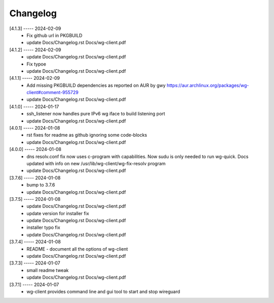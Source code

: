 Changelog
=========

[4.1.3] ----- 2024-02-09
 * Fix github url in PKGBUILD  
 * update Docs/Changelog.rst Docs/wg-client.pdf  

[4.1.2] ----- 2024-02-09
 * update Docs/Changelog.rst Docs/wg-client.pdf  
 * Fix typoe  
 * update Docs/Changelog.rst Docs/wg-client.pdf  

[4.1.1] ----- 2024-02-09
 * Add missing PKGBUILD dependencies as reported on AUR by gwy  
   https://aur.archlinux.org/packages/wg-client#comment-955729  
 * update Docs/Changelog.rst Docs/wg-client.pdf  

[4.1.0] ----- 2024-01-17
 * ssh_listener now handles pure IPv6 wg iface to build listening port  
 * update Docs/Changelog.rst Docs/wg-client.pdf  

[4.0.1] ----- 2024-01-08
 * rst fixes for readme as github ignoring some code-blocks  
 * update Docs/Changelog.rst Docs/wg-client.pdf  

[4.0.0] ----- 2024-01-08
 * dns resolv.conf fix now uses c-program with capabilities.  
   Now sudu is only needed to run wg-quick.  
   Docs updated with info on new /usr/lib/wg-client/wg-fix-resolv program  
 * update Docs/Changelog.rst Docs/wg-client.pdf  

[3.7.6] ----- 2024-01-08
 * bump to 3.7.6  
 * update Docs/Changelog.rst Docs/wg-client.pdf  

[3.7.5] ----- 2024-01-08
 * update Docs/Changelog.rst Docs/wg-client.pdf  
 * update version for installer fix  
 * update Docs/Changelog.rst Docs/wg-client.pdf  
 * installer typo fix  
 * update Docs/Changelog.rst Docs/wg-client.pdf  

[3.7.4] ----- 2024-01-08
 * README - document all the options of wg-client  
 * update Docs/Changelog.rst Docs/wg-client.pdf  

[3.7.3] ----- 2024-01-07
 * small readme tweak  
 * update Docs/Changelog.rst Docs/wg-client.pdf  

[3.7.1] ----- 2024-01-07
 * wg-client provides command line and gui tool to start and stop wireguard  

